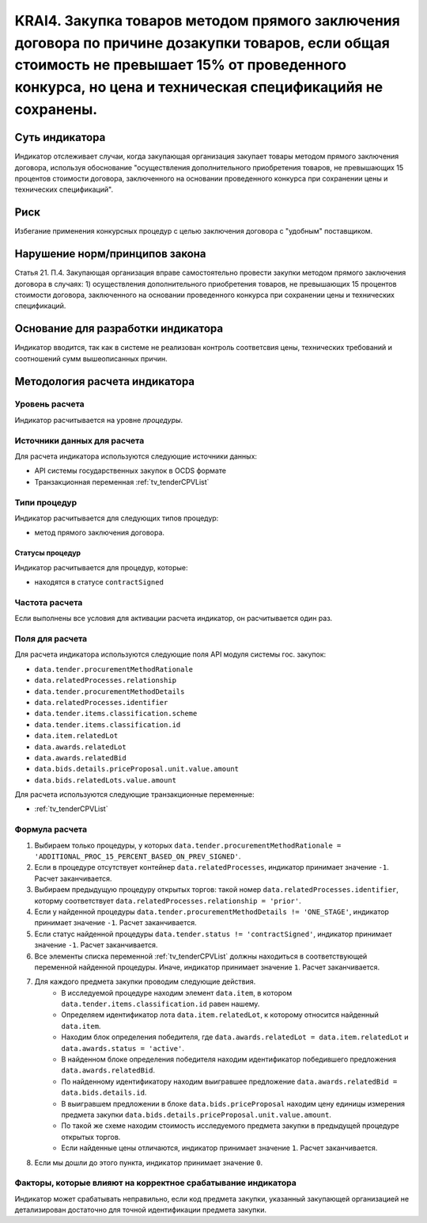 ######################################################################################################################################################
KRAI4. Закупка товаров методом прямого заключения договора по причине дозакупки товаров, если общая стоимость не превышает 15% от проведенного конкурса, но цена и техническая спецификацийя не сохранены.
######################################################################################################################################################

***************
Суть индикатора
***************

Индикатор отслеживает случаи, когда закупающая организация закупает товары методом прямого заключения договора, используя обоснование "осуществления дополнительного приобретения товаров, не превышающих 15 процентов стоимости договора, заключенного на основании проведенного конкурса при сохранении цены и технических спецификаций".

****
Риск
****

Избегание применения конкурсных процедур с целью заключения договора с "удобным" поставщиком. 

*******************************
Нарушение норм/принципов закона
*******************************

Статья 21. П.4. Закупающая организация вправе самостоятельно провести закупки методом прямого заключения договора в случаях: 1) осуществления дополнительного приобретения товаров, не превышающих 15 процентов стоимости договора, заключенного на основании проведенного конкурса при сохранении цены и технических спецификаций. 

***********************************
Основание для разработки индикатора
***********************************

Индикатор вводится, так как в системе не реализован контроль соответсвия цены, технических требований и соотношений сумм вышеописанных причин.

******************************
Методология расчета индикатора
******************************

Уровень расчета
===============
Индикатор расчитывается на уровне *процедуры*.

Источники данных для расчета
============================

Для расчета индикатора используются следующие источники данных:

- API системы государственных закупок в OCDS формате
- Транзакционная переменная :ref:`tv_tenderCPVList`

Типи процедур
=============

Индикатор расчитывается для следующих типов процедур:

- метод прямого заключения договора.


Статусы процедур
----------------

Индикатор расчитывается для процедур, которые:

- находятся в статусе ``contractSigned``


Частота расчета
===============

Если выполнены все условия для активации расчета индикатор, он расчитывается один раз.

Поля для расчета
================

Для расчета индикатора используются следующие поля API модуля системы гос. закупок:

- ``data.tender.procurementMethodRationale``
- ``data.relatedProcesses.relationship``
- ``data.tender.procurementMethodDetails``
- ``data.relatedProcesses.identifier``
- ``data.tender.items.classification.scheme``
- ``data.tender.items.classification.id``
- ``data.item.relatedLot``
- ``data.awards.relatedLot``
- ``data.awards.relatedBid``
- ``data.bids.details.priceProposal.unit.value.amount``
- ``data.bids.relatedLots.value.amount``

Для расчета используются следующие транзакционные переменные:

- :ref:`tv_tenderCPVList`

Формула расчета
===============

1. Выбираем только процедуры, у которых ``data.tender.procurementMethodRationale = 'ADDITIONAL_PROC_15_PERCENT_BASED_ON_PREV_SIGNED'``.

2. Если в процедуре отсутствует контейнер ``data.relatedProcesses``, индикатор принимает значение ``-1``. Расчет заканчивается.

3. Выбираем предыдущую процедуру открытых торгов: такой номер ``data.relatedProcesses.identifier``, которму соответствует ``data.relatedProcesses.relationship = 'prior'``.

4. Если у найденной процедуры ``data.tender.procurementMethodDetails != 'ONE_STAGE'``, индикатор принимает значение ``-1``. Расчет заканчивается.

5. Если статус найденной процедуры ``data.tender.status != 'contractSigned'``, индикатор принимает значение ``-1``. Расчет заканчивается.

6. Все элементы списка переменной :ref:`tv_tenderCPVList` должны находиться в соответствующей переменной найденной процедуры. Иначе, индикатор принимает значение ``1``. Расчет заканчивается.

7. Для каждого предмета закупки проводим следующие действия.
    - В исследуемой процедуре находим элемент ``data.item``, в котором ``data.tender.items.classification.id`` равен нашему.
    - Определяем идентификатор лота ``data.item.relatedLot``, к которому относится найденный ``data.item``.
    - Находим блок определения победителя, где ``data.awards.relatedLot = data.item.relatedLot`` и ``data.awards.status = 'active'``.
    - В найденном блоке определения победителя находим идентификатор победившего предложения ``data.awards.relatedBid``.
    - По найденному идентификатору находим выигравшее предложение ``data.awards.relatedBid = data.bids.details.id``.
    - В выигравшем предложении в блоке ``data.bids.priceProposal`` находим цену единицы измерения предмета закупки ``data.bids.details.priceProposal.unit.value.amount``.
    - По такой же схеме находим стоимость исследуемого предмета закупки в предыдущей процедуре открытых торгов.
    - Если найденные цены отличаются, индикатор принимает значение ``1``. Расчет заканчивается.

8. Если мы дошли до этого пункта, индикатор принимает значение ``0``.

Факторы, которые влияют на корректное срабатывание индикатора
=============================================================

Индикатор может срабатывать неправильно, если код предмета закупки, указанный закупающей организацией не детализирован достаточно для точной идентификации предмета закупки.
